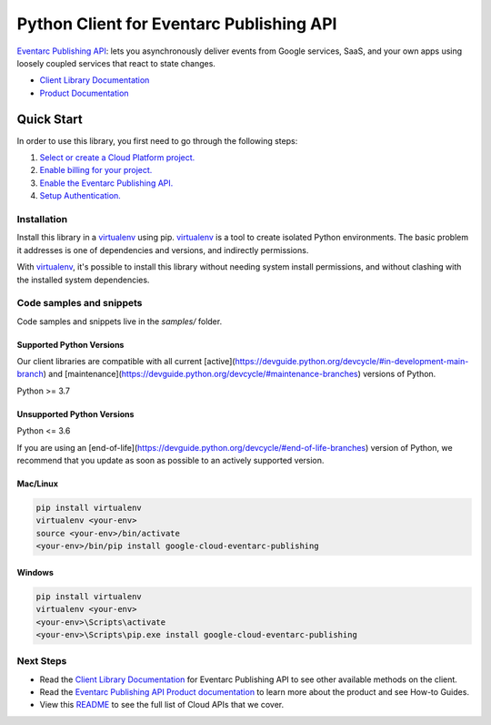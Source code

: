 Python Client for Eventarc Publishing API
=========================================

|preview| |pypi| |versions|

`Eventarc Publishing API`_: lets you asynchronously deliver events from Google services, SaaS, and your own apps using loosely coupled services that react to state changes.

- `Client Library Documentation`_
- `Product Documentation`_

.. |preview| image:: https://img.shields.io/badge/support-preview-orange.svg
   :target: https://github.com/googleapis/google-cloud-python/blob/main/README.rst#stability-levels
.. |pypi| image:: https://img.shields.io/pypi/v/google-cloud-eventarc-publishing.svg
   :target: https://pypi.org/project/google-cloud-eventarc-publishing/
.. |versions| image:: https://img.shields.io/pypi/pyversions/google-cloud-eventarc-publishing.svg
   :target: https://pypi.org/project/google-cloud-eventarc-publishing/
.. _Eventarc Publishing API: https://cloud.google.com
.. _Client Library Documentation: https://cloud.google.com/python/docs/reference/eventarcpublishing/latest
.. _Product Documentation:  https://cloud.google.com

Quick Start
-----------

In order to use this library, you first need to go through the following steps:

1. `Select or create a Cloud Platform project.`_
2. `Enable billing for your project.`_
3. `Enable the Eventarc Publishing API.`_
4. `Setup Authentication.`_

.. _Select or create a Cloud Platform project.: https://console.cloud.google.com/project
.. _Enable billing for your project.: https://cloud.google.com/billing/docs/how-to/modify-project#enable_billing_for_a_project
.. _Enable the Eventarc Publishing API.:  https://cloud.google.com
.. _Setup Authentication.: https://googleapis.dev/python/google-api-core/latest/auth.html

Installation
~~~~~~~~~~~~

Install this library in a `virtualenv`_ using pip. `virtualenv`_ is a tool to
create isolated Python environments. The basic problem it addresses is one of
dependencies and versions, and indirectly permissions.

With `virtualenv`_, it's possible to install this library without needing system
install permissions, and without clashing with the installed system
dependencies.

.. _`virtualenv`: https://virtualenv.pypa.io/en/latest/


Code samples and snippets
~~~~~~~~~~~~~~~~~~~~~~~~~

Code samples and snippets live in the `samples/` folder.


Supported Python Versions
^^^^^^^^^^^^^^^^^^^^^^^^^
Our client libraries are compatible with all current [active](https://devguide.python.org/devcycle/#in-development-main-branch) and [maintenance](https://devguide.python.org/devcycle/#maintenance-branches) versions of
Python.

Python >= 3.7

Unsupported Python Versions
^^^^^^^^^^^^^^^^^^^^^^^^^^^
Python <= 3.6

If you are using an [end-of-life](https://devguide.python.org/devcycle/#end-of-life-branches)
version of Python, we recommend that you update as soon as possible to an actively supported version.


Mac/Linux
^^^^^^^^^

.. code-block:: console

    pip install virtualenv
    virtualenv <your-env>
    source <your-env>/bin/activate
    <your-env>/bin/pip install google-cloud-eventarc-publishing


Windows
^^^^^^^

.. code-block:: console

    pip install virtualenv
    virtualenv <your-env>
    <your-env>\Scripts\activate
    <your-env>\Scripts\pip.exe install google-cloud-eventarc-publishing

Next Steps
~~~~~~~~~~

-  Read the `Client Library Documentation`_ for Eventarc Publishing API
   to see other available methods on the client.
-  Read the `Eventarc Publishing API Product documentation`_ to learn
   more about the product and see How-to Guides.
-  View this `README`_ to see the full list of Cloud
   APIs that we cover.

.. _Eventarc Publishing API Product documentation:  https://cloud.google.com
.. _README: https://github.com/googleapis/google-cloud-python/blob/main/README.rst
